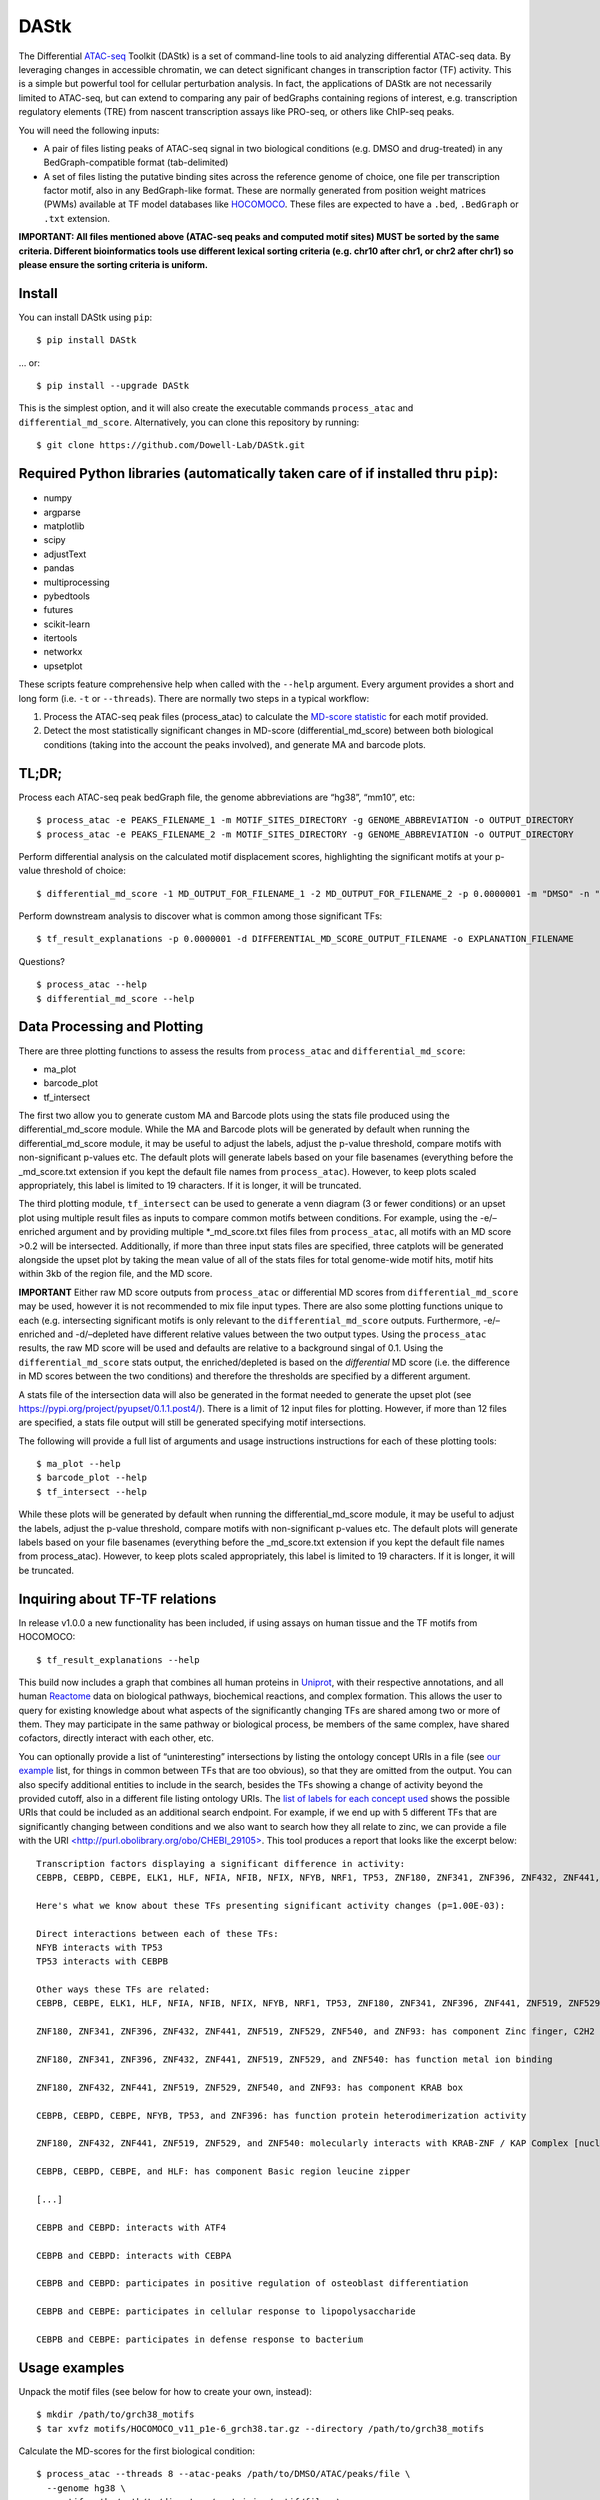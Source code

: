 DAStk
=====

The Differential
`ATAC-seq <https://www.ncbi.nlm.nih.gov/pmc/articles/PMC4374986/>`__
Toolkit (DAStk) is a set of command-line tools to aid analyzing
differential ATAC-seq data. By leveraging changes in accessible
chromatin, we can detect significant changes in transcription factor
(TF) activity. This is a simple but powerful tool for cellular
perturbation analysis. In fact, the applications of DAStk are not
necessarily limited to ATAC-seq, but can extend to comparing any pair of
bedGraphs containing regions of interest, e.g. transcription regulatory
elements (TRE) from nascent transcription assays like PRO-seq, or others
like ChIP-seq peaks.

You will need the following inputs:

-  A pair of files listing peaks of ATAC-seq signal in two biological
   conditions (e.g. DMSO and drug-treated) in any BedGraph-compatible
   format (tab-delimited)
-  A set of files listing the putative binding sites across the
   reference genome of choice, one file per transcription factor motif,
   also in any BedGraph-like format. These are normally generated from
   position weight matrices (PWMs) available at TF model databases like
   `HOCOMOCO <http://hocomoco11.autosome.ru>`__. These files are
   expected to have a ``.bed``, ``.BedGraph`` or ``.txt`` extension.

**IMPORTANT: All files mentioned above (ATAC-seq peaks and computed
motif sites) MUST be sorted by the same criteria. Different
bioinformatics tools use different lexical sorting criteria (e.g. chr10
after chr1, or chr2 after chr1) so please ensure the sorting criteria is
uniform.**

Install
~~~~~~~

You can install DAStk using ``pip``:

::

   $ pip install DAStk

… or:

::

   $ pip install --upgrade DAStk 

This is the simplest option, and it will also create the executable
commands ``process_atac`` and ``differential_md_score``. Alternatively,
you can clone this repository by running:

::

   $ git clone https://github.com/Dowell-Lab/DAStk.git

Required Python libraries (automatically taken care of if installed thru ``pip``):
~~~~~~~~~~~~~~~~~~~~~~~~~~~~~~~~~~~~~~~~~~~~~~~~~~~~~~~~~~~~~~~~~~~~~~~~~~~~~~~~~~

-  numpy
-  argparse
-  matplotlib
-  scipy
-  adjustText
-  pandas
-  multiprocessing
-  pybedtools
-  futures
-  scikit-learn
-  itertools
-  networkx
-  upsetplot

These scripts feature comprehensive help when called with the ``--help``
argument. Every argument provides a short and long form (i.e. ``-t`` or
``--threads``). There are normally two steps in a typical workflow:

1. Process the ATAC-seq peak files (process_atac) to calculate the
   `MD-score
   statistic <https://genome.cshlp.org/content/28/3/334.short>`__ for
   each motif provided.
2. Detect the most statistically significant changes in MD-score
   (differential_md_score) between both biological conditions (taking
   into the account the peaks involved), and generate MA and barcode
   plots.

TL;DR;
~~~~~~

Process each ATAC-seq peak bedGraph file, the genome abbreviations are
“hg38”, “mm10”, etc:

::

   $ process_atac -e PEAKS_FILENAME_1 -m MOTIF_SITES_DIRECTORY -g GENOME_ABBREVIATION -o OUTPUT_DIRECTORY
   $ process_atac -e PEAKS_FILENAME_2 -m MOTIF_SITES_DIRECTORY -g GENOME_ABBREVIATION -o OUTPUT_DIRECTORY

Perform differential analysis on the calculated motif displacement
scores, highlighting the significant motifs at your p-value threshold of
choice:

::

   $ differential_md_score -1 MD_OUTPUT_FOR_FILENAME_1 -2 MD_OUTPUT_FOR_FILENAME_2 -p 0.0000001 -m "DMSO" -n "Drug treatment" -b -o OUTPUT_DIRECTORY

Perform downstream analysis to discover what is common among those
significant TFs:

::

   $ tf_result_explanations -p 0.0000001 -d DIFFERENTIAL_MD_SCORE_OUTPUT_FILENAME -o EXPLANATION_FILENAME

Questions?

::

   $ process_atac --help
   $ differential_md_score --help

Data Processing and Plotting
~~~~~~~~~~~~~~~~~~~~~~~~~~~~

There are three plotting functions to assess the results from
``process_atac`` and ``differential_md_score``:

-  ma_plot
-  barcode_plot
-  tf_intersect

The first two allow you to generate custom MA and Barcode plots using
the stats file produced using the differential_md_score module. While
the MA and Barcode plots will be generated by default when running the
differential_md_score module, it may be useful to adjust the labels,
adjust the p-value threshold, compare motifs with non-significant
p-values etc. The default plots will generate labels based on your file
basenames (everything before the \_md_score.txt extension if you kept
the default file names from ``process_atac``). However, to keep plots
scaled appropriately, this label is limited to 19 characters. If it is
longer, it will be truncated.

The third plotting module, ``tf_intersect`` can be used to generate a
venn diagram (3 or fewer conditions) or an upset plot using multiple
result files as inputs to compare common motifs between conditions. For
example, using the -e/–enriched argument and by providing multiple
\*_md_score.txt files files from ``process_atac``, all motifs with an MD
score >0.2 will be intersected. Additionally, if more than three input
stats files are specified, three catplots will be generated alongside
the upset plot by taking the mean value of all of the stats files for
total genome-wide motif hits, motif hits within 3kb of the region file,
and the MD score.

**IMPORTANT** Either raw MD score outputs from ``process_atac`` or
differential MD scores from ``differential_md_score`` may be used,
however it is not recommended to mix file input types. There are also
some plotting functions unique to each (e.g. intersecting significant
motifs is only relevant to the ``differential_md_score`` outputs.
Furthermore, -e/–enriched and -d/–depleted have different relative
values between the two output types. Using the ``process_atac`` results,
the raw MD score will be used and defaults are relative to a background
singal of 0.1. Using the ``differential_md_score`` stats output, the
enriched/depleted is based on the *differential* MD score (i.e. the
difference in MD scores between the two conditions) and therefore the
thresholds are specified by a different argument.

A stats file of the intersection data will also be generated in the
format needed to generate the upset plot (see
https://pypi.org/project/pyupset/0.1.1.post4/). There is a limit of 12
input files for plotting. However, if more than 12 files are specified,
a stats file output will still be generated specifying motif
intersections.

The following will provide a full list of arguments and usage
instructions instructions for each of these plotting tools:

::

   $ ma_plot --help
   $ barcode_plot --help
   $ tf_intersect --help

While these plots will be generated by default when running the
differential_md_score module, it may be useful to adjust the labels,
adjust the p-value threshold, compare motifs with non-significant
p-values etc. The default plots will generate labels based on your file
basenames (everything before the \_md_score.txt extension if you kept
the default file names from process_atac). However, to keep plots scaled
appropriately, this label is limited to 19 characters. If it is longer,
it will be truncated.

Inquiring about TF-TF relations
~~~~~~~~~~~~~~~~~~~~~~~~~~~~~~~

In release v1.0.0 a new functionality has been included, if using assays
on human tissue and the TF motifs from HOCOMOCO:

::

   $ tf_result_explanations --help

This build now includes a graph that combines all human proteins in
`Uniprot <https://www.uniprot.org/>`__, with their respective
annotations, and all human `Reactome <https://reactome.org/>`__ data on
biological pathways, biochemical reactions, and complex formation. This
allows the user to query for existing knowledge about what aspects of
the significantly changing TFs are shared among two or more of them.
They may participate in the same pathway or biological process, be
members of the same complex, have shared cofactors, directly interact
with each other, etc.

You can optionally provide a list of “uninteresting” intersections by
listing the ontology concept URIs in a file (see `our
example <./DAStk/uninteresting_relations.txt>`__ list, for things in
common between TFs that are too obvious), so that they are omitted from
the output. You can also specify additional entities to include in the
search, besides the TFs showing a change of activity beyond the provided
cutoff, also in a different file listing ontology URIs. The `list of
labels for each concept
used <./DAStk/public_knowledge/all_labels.tsv>`__ shows the possible
URIs that could be included as an additional search endpoint. For
example, if we end up with 5 different TFs that are significantly
changing between conditions and we also want to search how they all
relate to zinc, we can provide a file with the URI
`<http://purl.obolibrary.org/obo/CHEBI_29105> <http://purl.obolibrary.org/obo/CHEBI_29105>`__.
This tool produces a report that looks like the excerpt below:

::

   Transcription factors displaying a significant difference in activity:
   CEBPB, CEBPD, CEBPE, ELK1, HLF, NFIA, NFIB, NFIX, NFYB, NRF1, TP53, ZNF180, ZNF341, ZNF396, ZNF432, ZNF441, ZNF519, ZNF529, ZNF540, ZNF93

   Here's what we know about these TFs presenting significant activity changes (p=1.00E-03):

   Direct interactions between each of these TFs:
   NFYB interacts with TP53
   TP53 interacts with CEBPB

   Other ways these TFs are related:
   CEBPB, CEBPE, ELK1, HLF, NFIA, NFIB, NFIX, NFYB, NRF1, TP53, ZNF180, ZNF341, ZNF396, ZNF441, ZNF519, ZNF529, ZNF540, and ZNF93: located in nucleus

   ZNF180, ZNF341, ZNF396, ZNF432, ZNF441, ZNF519, ZNF529, ZNF540, and ZNF93: has component Zinc finger, C2H2 type

   ZNF180, ZNF341, ZNF396, ZNF432, ZNF441, ZNF519, ZNF529, and ZNF540: has function metal ion binding

   ZNF180, ZNF432, ZNF441, ZNF519, ZNF529, ZNF540, and ZNF93: has component KRAB box

   CEBPB, CEBPD, CEBPE, NFYB, TP53, and ZNF396: has function protein heterodimerization activity

   ZNF180, ZNF432, ZNF441, ZNF519, ZNF529, and ZNF540: molecularly interacts with KRAB-ZNF / KAP Complex [nucleoplasm]

   CEBPB, CEBPD, CEBPE, and HLF: has component Basic region leucine zipper

   [...]

   CEBPB and CEBPD: interacts with ATF4

   CEBPB and CEBPD: interacts with CEBPA

   CEBPB and CEBPD: participates in positive regulation of osteoblast differentiation

   CEBPB and CEBPE: participates in cellular response to lipopolysaccharide

   CEBPB and CEBPE: participates in defense response to bacterium

Usage examples
~~~~~~~~~~~~~~

Unpack the motif files (see below for how to create your own, instead):

::

   $ mkdir /path/to/grch38_motifs
   $ tar xvfz motifs/HOCOMOCO_v11_p1e-6_grch38.tar.gz --directory /path/to/grch38_motifs

Calculate the MD-scores for the first biological condition:

::

   $ process_atac --threads 8 --atac-peaks /path/to/DMSO/ATAC/peaks/file \
     --genome hg38 \
     --motif-path /path/to/directory/containing/motif/files \
     --output /path/to/output/directory

The above command generates a file called ``BASENAME_md_scores.txt``.
It’s generally a good idea to use the cell type (or sample number) and a
brief condition description (e.g. ``k562_DMSO`` or
``SRR1234123_Metronidazole``) in the file name provided.

We would then generate the same file, for the other biological condition
we are comparing against:

::

   $ process_atac --threads 8 --atac-peaks /path/to/treatment/ATAC/peaks/file \
     --genome hg38 \
     --motif-path /path/to/directory/containing/motif/files \
     --output /path/to/output/directory

The above generates a file called ``BASENAME_md_scores.txt``. Finally:

::

   $ differential_md_score --assay-1 DMSO --assay-2 Treatment --p-value 0.0000001 --barcodes --output /path/to/output/directory

The above generates a tab-delimited file with all differential MD scores
for each motif and their p-values (sorted by p-value), an MA plot that
labels the most significant TF activity changes, at a p-value cutoff of
1e-7. Note that better plot-friendly condition names (say, “DMSO” and
“Treatment”) can be provided using the ``--label-1`` and ``--label-2``
arguments. The plots look like the example below:

.. figure:: ./doc_files/sample_MA_plot.png
   :alt: Sample MA plot

   Sample MA plot

The ``-b`` flag also generates a “barcode plot” of each of these
statistically significat motif differences that depicts how close the
ATAC-seq peaks were to the (putative TF-binding) motif sites, within a
1500 base-pair radius of the motif center:

.. figure:: ./doc_files/sample_barcode_plot.png
   :alt: Sample barcode plot

   Sample barcode plot

If you can take advantage of multiprocessing, you can calculate
MD-scores for both conditions simultaneously, assigning several threads
to each, then generate the plots once both ``*_md_scores.txt`` files are
ready.

The columns for the tab-separated output file from
``differential_md_score`` are:

::

   Motif name , p-value , # total motif hits, # nearby peaks in condition 1 , # nearby peaks in condition 2 , MD-score in condition 1 , MD-score in condition 2, differential MD-score

To query what we know about these highlighted TFs displaying a
significant difference in activity, we can use:

::

   $ tf_result_explanations -p 0.0000001 \
     -d /path/to/output/directory/your_condition1_vs_condition2_differential_md_score.txt \
     -o /path/to/report_file.txt

Additional Arguments
--------------------

Genome File
~~~~~~~~~~~

If your genome is not incuded in the UCSC genome repository, you will
instead need to provide a chromosome sizes file in processess_atac. This
can be generated using
`samtools <http://www.htslib.org/doc/samtools.html>`__ faidx as follows:

::

   $ samtools faidx genome.fa
   $ cut -f1,2 genome.fa.fai > genome.chrom.sizes

This file can then be specified using the ``-c``/``--chromosomes``
argument in ``process_atac``. Scaffold chromosomes will be removed.
Please note that the ``--genome`` and ``--chromosomes`` arguments are
mutually exclusive, and that the ``--genome`` argument assumes the
``[fetchChromsizes](https://anaconda.org/bioconda/ucsc-fetchchromsizes)``
tool is installed.

Normalization
~~~~~~~~~~~~~

If the -g/–global-normalization argument is used in the
``differential_md_score`` module, then the total number of genome-wide
motif hits will be used to normalize the barcode plots. This may be
helpful in better assessing changes across different
perturbations/experiments or cell lines. Otherwise, the barcode plots
will simply be set to the same max heat to facilitate better
visualization of relative motif density between conditions. This
normalization argument has also been implemented in the ``barcode_plot``
plotting module and as such the output stats file from
``differential_md_score`` now include the total number of genome-wide
motif hits for each motif.

**NOTE** Using the -g/–global-normalization argument will also result in
a different heatmap color (YlOrRd) rather than the default (cividis) so
that the two normalization types are easily differentiated.

Altering Window Size
~~~~~~~~~~~~~~~~~~~~

While we strongly recommend using the default 1500bp radius window in
calculating the MD score (and differential MD score), as of v0.3.0 we
now have a radius argument (``-r``/``--radius``) which will allow you to
expand or shrink this window. If changed, the MD score calculation will
follow the same principle in that it will be a ratio of motifs hits
within the cetner 1/10th of the window relative divided by the number of
total motif hits within the window. For example, if the user specifies a
radius of 2000bp, there will be a window size of 4000bp, a center of
400bp around the features of interest, and the MD score will be # motif
hits within 400bp/ # motifs within 4000bp. Keep in mind that expanding
this window may be useful in visualization, but will result in an MD
score approaching 0.1 (background).

Motif Files
~~~~~~~~~~~

Feel free to use the pre-scanned motif files provided,
HOCOMOCO_v11_p1e-6_grch38.tar.gz(`mirror
1 <http://dowell.colorado.edu/pubs/DAStk/motifs/HOCOMOCO_v11_p1e-6_grch38.tar.gz>`__,
`mirror
2 <https://drive.google.com/file/d/19D1iW9x0mswiFLoj6hrDFjVfhYmAbLqG/view?usp=sharing>`__),
HOCOMOCO_v11_p1e-6_hg19.tar.gz(`mirror
1 <http://dowell.colorado.edu/pubs/DAStk/motifs/HOCOMOCO_v11_p1e-6_hg19.tar.gz>`__,
`mirror
2 <https://drive.google.com/file/d/10_0kuPQbswmhoazjvEJ1KfGRJDuJ-O0y/view?usp=sharing>`__)
and HOCOMOCO_v11_p1e-6_mm10.tar.gz (`mirror
1 <http://dowell.colorado.edu/pubs/DAStk/motifs/HOCOMOCO_v11_p1e-6_mm10.tar.gz>`__,
`mirror
2 <https://drive.google.com/file/d/1qCirs0AfHzFwnbXMEa8vTd06tEiyE42Z/view?usp=sharing>`__
for the ``GRCh38/hg38``, ``hg19`` and ``mm10`` reference genomes,
respectively. They have been generated from HOCOMOCO’s v11
mononucleotide model, background-corrected for each reference genome. To
generate your own ``bed`` files for each motif from this or any other
source, you can use FIMO in combination with the downloaded ``.meme``
files from your TF database of choice. For example, if using HOCOMOCO,
you can create the motif file for TP53 using their mononucleotide model
with a p-value threshold of 0.000001 by:

::

   $ fimo -max-stored-scores 10000000 --thresh 1e-6 -oc /path/to/output/directory -motif /path/to/motif/file \
     /path/to/HOCOMOCOv11_HUMAN_mono_meme_format.meme /path/to/whole_genome.fa

Please refer to the complete
`FIMO <http://meme-suite.org/doc/fimo.html?man_type=web>`__
documentation for any questions.

--------------

Citation
~~~~~~~~

Please cite DAStk if you have used it in your research!

*Tripodi, I.J.; Allen, M.A.; Dowell, R.D.* `Detecting Differential
Transcription Factor Activity from ATAC-Seq
Data <https://www.mdpi.com/1420-3049/23/5/1136>`__\ *. Molecules 2018,
23, 1136.*

If you have used the provided scanned motif regions from HOCOMOCO,
please cite them as well:

*Kulakovskiy, I.V., Vorontsov, I.E., Yevshin, I.S., Sharipov, R.N.,
Fedorova, A.D., Rumynskiy, E.I., Medvedeva, Y.A., Magana-Mora, A.,
Bajic, V.B., Papatsenko, D.A., et al. (2018).* `HOCOMOCO: towards a
complete collection of transcription factor binding models for human and
mouse via large-scale ChIP-Seq
analysis <https://academic.oup.com/nar/article/46/D1/D252/4616875>`__\ *.
Nucleic Acids Res 46, D252–D259.*

For any questions or bug reports, please use the Issue Tracker.

| *Ignacio Tripodi (ignacio.tripodi at colorado.edu)*
| *Computer Science Department, BioFrontiers Institute*
| *University of Colorado, Boulder, USA*

| *Margaret Gruca (margaret.gruca at colorado.edu)*
| *BioFrontiers Institute*
| *University of Colorado, Boulder, USA*
